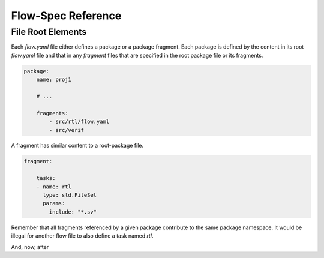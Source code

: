 ###################
Flow-Spec Reference
###################

File Root Elements
==================

Each `flow.yaml` file either defines a package or a package fragment.
Each package is defined by the content in its root `flow.yaml` file 
and that in any `fragment` files that are specified in the root 
package file or its fragments.

.. jsonschema:: _build/flow.dv.schema.json#/defs/PackageDef

.. code-block:: yaml

    package:
        name: proj1

        # ...

        fragments:
            - src/rtl/flow.yaml
            - src/verif


.. jsonschema:: _build/flow.dv.schema.json#/defs/RundirE
.. jsonschema:: _build/flow.dv.schema.json#/defs/PackageSpec
.. jsonschema:: _build/flow.dv.schema.json#/defs/TaskDef
.. jsonschema:: _build/flow.dv.schema.json#/defs/PackageImportSpec
.. jsonschema:: _build/flow.dv.schema.json#/defs/TypeDef
.. jsonschema:: _build/flow.dv.schema.json#/defs/StrategyDef
.. jsonschema:: _build/flow.dv.schema.json#/defs/ListType
.. jsonschema:: _build/flow.dv.schema.json#/defs/MapType
.. jsonschema:: _build/flow.dv.schema.json#/defs/ComplexType
.. jsonschema:: _build/flow.dv.schema.json#/defs/ParamDef


A fragment has similar content to a root-package file.

.. code-block:: yaml

    fragment:

        tasks:
        - name: rtl
          type: std.FileSet
          params:
            include: "*.sv"

Remember that all fragments referenced by a given package contribute to 
the same package namespace. It would be illegal for another flow file
to also define a task named `rtl`.

And, now, after

